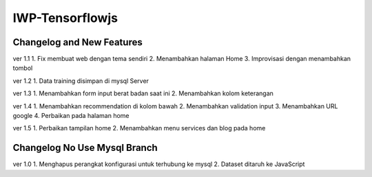 ###################
IWP-Tensorflowjs
###################

**************************
Changelog and New Features
**************************

ver 1.1
1. Fix membuat web dengan tema sendiri
2. Menambahkan halaman Home
3. Improvisasi dengan menambahkan tombol

ver 1.2
1. Data training disimpan di mysql Server

ver 1.3
1. Menambahkan form input berat badan saat ini
2. Menambahkan kolom keterangan

ver 1.4
1. Menambahkan recommendation di kolom bawah
2. Menambahkan validation input
3. Menambahkan URL google
4. Perbaikan pada halaman home

ver 1.5
1. Perbaikan tampilan home
2. Menambahkan menu services dan blog pada home

*****************************
Changelog No Use Mysql Branch
*****************************

ver 1.0
1. Menghapus perangkat konfigurasi untuk terhubung ke mysql
2. Dataset ditaruh ke JavaScript
